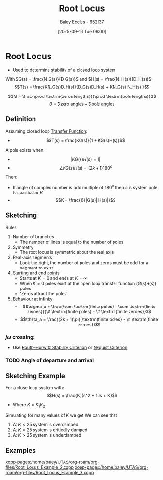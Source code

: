 :PROPERTIES:
:ID:       bcab7053-f2ea-4117-a8c8-eeea97587087
:END:
#+title: Root Locus
#+date: [2025-09-16 Tue 09:00]
#+AUTHOR: Baley Eccles - 652137
#+STARTUP: latexpreview

* Root Locus
 - Used to determine stability of a closed loop system
With $G(s) = \frac{N_G(s)}{D_G(s)}$ and $H(s) = \frac{N_H(s)}{D_H(s)}$:
\[T(s) = \frac{KN_G(s)D_H(s)}{D_G(s)D_H(s) + KN_G(s) N_H(s) }\]

\[M = \frac{\prod \textrm{zeros lengths}}{\prod \textrm{pole lengths}}\]
\[\theta = \sum\textrm{zero angles} - \sum\textrm{pole angles}\]

** Definition
Assuming closed loop [[id:c7591f3a-c2d4-4591-b6af-b0db831a296c][Transfer Function]]:
 - \[T(s) = \frac{KG(s)}{1 + KG(s)H(s)}\]
A pole exists when:
 - \[|KG(s)H(s) = 1|\]
 - \[\angle KG(s)H(s) = (2k + 1)180^o\]
Then:
 - If angle of complex number is odd multiple of $180^o$ then $s$ is system pole for particular $K$
 - \[K = \frac{1}{|G(s)||H(s)|}\]

** Sketching
Rules
1. Number of branches
   - The number of lines is equal to the number of poles
2. Symmetry
   - The root locus is symmetric about the real axis
3. Real-axis segments
   - Look the right, the number of poles and zeros must be odd for a segment to exist
4. Starting and end points
   - Starts at $K = 0$ and ends at $K = \infty$
   - When $K = 0$ poles exist at the open loop transfer function ($G(s)H(s)$) poles
   - 'Zeros attract the poles'
5. Behaviour at infinity
   - \[\sigma_a = \frac{\sum \textrm{finite poles} - \sum \textrm{finite zeroes}}{\# \textrm{finite poles} - \# \textrm{finite zeroes}}\]
   - \[\theta_a = \frac{(2k + 1)\pi}{\textrm{finite poles} - \# \textrm{finite zeroes}}\]

*** $j\omega$ crossing:
 - Use [[id:7b415c54-da2a-4194-a93a-a04488ca173d][Routh–Hurwitz Stability Criterion]] or [[id:0d927ec6-5c0d-497c-b054-43d5d88f8300][Nyquist Criterion]]

*** TODO Angle of departure and arrival

** Sketching Example
For a close loop system with:
\[H(s) = \frac{K}{s^2 + 10s + K}\]
 - Where $K = K_1K_2$
Simulating for many values of $K$ we get
[[./Root_Locus_Example.png]]
We can see that
1. At $K < 25$ system is overdamped
2. At $K = 25$ system is critically damped
3. At $K > 25$ system is underdamped
   

** Examples
[[xopp-pages:/home/baley/UTAS/org-roam/org-files/Root_Locus_Example_2.xopp]]
[[xopp-pages:/home/baley/UTAS/org-roam/org-files/Root_Locus_Example_3.xopp]]

